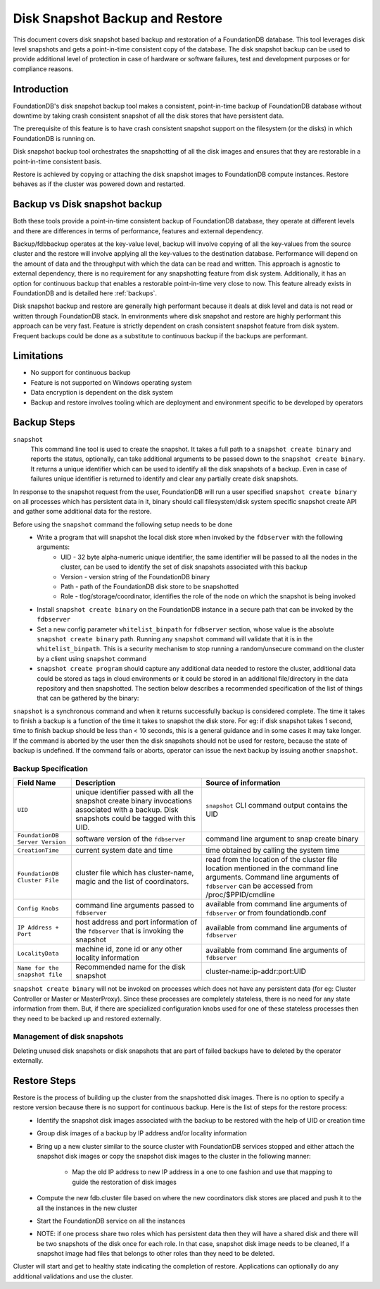 
.. _disk-snapshot-backups:

#################################
Disk Snapshot Backup and Restore
#################################

This document covers disk snapshot based backup and restoration of a FoundationDB database. This tool leverages disk level snapshots and gets a point-in-time consistent copy of the database. The disk snapshot backup can be used to provide additional level of protection in case of hardware or software failures, test and development purposes or for compliance reasons.

.. _disk-snapshot-backup-introduction:

Introduction
============

FoundationDB's disk snapshot backup tool makes a consistent, point-in-time backup of FoundationDB database without downtime by taking crash consistent snapshot of all the disk stores that have persistent data.

The prerequisite of this feature is to have crash consistent snapshot support on the filesystem (or the disks) in which FoundationDB is running on.

Disk snapshot backup tool orchestrates the snapshotting of all the disk images and ensures that they are restorable in a point-in-time consistent basis.

Restore is achieved by copying or attaching the disk snapshot images to FoundationDB compute instances. Restore behaves as if the cluster was powered down and restarted.

Backup vs Disk snapshot backup
==============================

Both these tools provide a point-in-time consistent backup of FoundationDB database, they operate at different levels and there are differences in terms of performance, features and external dependency.

Backup/fdbbackup operates at the key-value level, backup will involve copying of all the key-values from the source cluster and the restore will involve applying all the key-values to the destination database. Performance will depend on the amount of data and the throughput with which the data can be read and written. This approach is agnostic to external dependency, there is no requirement for any snapshotting feature from disk system. Additionally, it has an option for continuous backup that enables a restorable point-in-time very close to now. This feature already exists in FoundationDB and is detailed here :ref:`backups`.

Disk snapshot backup and restore are generally high performant because it deals at disk level and data is not read or written through FoundationDB stack. In environments where disk snapshot and restore are highly performant this approach can be very fast. Feature is strictly dependent on crash consistent snapshot feature from disk system. Frequent backups could be done as a substitute to continuous backup if the backups are performant.

Limitations
===========

* No support for continuous backup
* Feature is not supported on Windows operating system
* Data encryption is dependent on the disk system
* Backup and restore involves tooling which are deployment and environment specific to be developed by operators

Backup Steps
=============

``snapshot``
    This command line tool is used to create the snapshot. It takes a full path to a ``snapshot create binary`` and reports the status, optionally, can take additional arguments to be passed down to the ``snapshot create binary``. It returns a unique identifier which can be used to identify all the disk snapshots of a backup. Even in case of failures unique identifier is returned to identify and clear any partially create disk snapshots.

In response to the snapshot request from the user, FoundationDB will run a user specified ``snapshot create binary`` on all processes which has persistent data in it, binary should call filesystem/disk system specific snapshot create API and gather some additional data for the restore.

Before using the ``snapshot`` command the following setup needs to be done
     * Write a program that will snapshot the local disk store when invoked by the ``fdbserver`` with the following arguments:
           * UID - 32 byte alpha-numeric unique identifier, the same identifier will be passed to all the nodes in the cluster, can be used to identify the set of disk snapshots associated with this backup
           * Version - version string of the FoundationDB binary
           * Path - path of the FoundationDB disk store to be snapshotted
           * Role - tlog/storage/coordinator, identifies the role of the node on which the snapshot is being invoked
     * Install ``snapshot create binary`` on the FoundationDB instance in a secure path that can be invoked by the ``fdbserver``
     * Set a new config parameter ``whitelist_binpath`` for ``fdbserver`` section, whose value is the absolute ``snapshot create binary`` path. Running any ``snapshot`` command will validate that it is in the ``whitelist_binpath``. This is a security mechanism to stop running a random/unsecure command on the cluster by a client using ``snapshot`` command
     * ``snapshot create program`` should capture any additional data needed to restore the cluster, additional data could be stored as tags in cloud environments or it could be stored in an additional file/directory in the data repository and then snapshotted. The section below describes a recommended specification of the list of things that can be gathered by the binary:

``snapshot`` is a synchronous command and when it returns successfully backup is considered complete. The time it takes to finish a backup is a function of the time it takes to snapshot the disk store. For eg: if disk snapshot takes 1 second, time to finish backup should be less than < 10 seconds, this is a general guidance and in some cases it may take longer. If the command is aborted by the user then the disk snapshots should not be used for restore, because the state of backup is undefined. If the command fails or aborts, operator can issue the next backup by issuing another ``snapshot``.


Backup Specification
--------------------

================================  ========================================================   ========================================================
Field Name                        Description                                                Source of information
================================  ========================================================   ========================================================
``UID``                           unique identifier passed with all the                      ``snapshot`` CLI command output contains the UID
                                  snapshot create binary invocations associated with
                                  a backup. Disk snapshots could be tagged with this UID.
``FoundationDB Server Version``   software version of the ``fdbserver``                      command line argument to snap create binary
``CreationTime``                  current system date and time                               time obtained by calling the system time
``FoundationDB Cluster File``     cluster file which has cluster-name, magic and             read from the location of the cluster file location
                                  the list of coordinators.                                  mentioned in the command line arguments. Command
                                                                                             line arguments of ``fdbserver`` can be accessed from
                                                                                             /proc/$PPID/cmdline
``Config Knobs``                  command line arguments passed to ``fdbserver``             available from command line arguments of ``fdbserver``
                                                                                             or from foundationdb.conf
``IP Address + Port``             host address and port information of the ``fdbserver``     available from command line arguments of ``fdbserver``
                                  that is invoking the snapshot
``LocalityData``                  machine id, zone id or any other locality information      available from command line arguments of ``fdbserver``
``Name for the snapshot file``    Recommended name for the disk snapshot                     cluster-name:ip-addr:port:UID
================================  ========================================================   ========================================================

``snapshot create binary`` will not be invoked on processes which does not have any persistent data (for eg: Cluster Controller or Master or MasterProxy). Since these processes are completely stateless, there is no need for any state information from them. But, if there are specialized configuration knobs used for one of these stateless processes then they need to be backed up and restored externally.

Management of disk snapshots
----------------------------

Deleting unused disk snapshots or disk snapshots that are part of failed backups have to deleted by the operator externally.

Restore Steps
==============

Restore is the process of building up the cluster from the snapshotted disk images. There is no option to specify a restore version because there is no support for continuous backup. Here is the list of steps for the restore process:
    * Identify the snapshot disk images associated with the backup to be restored with the help of UID or creation time
    * Group disk images of a backup by IP address and/or locality information
    * Bring up a new cluster similar to the source cluster with FoundationDB services stopped and either attach the snapshot disk images or copy the snapshot disk images to the cluster in the following manner:

        * Map the old IP address to new IP address in a one to one fashion and use that mapping to guide the restoration of disk images
    * Compute the new fdb.cluster file based on where the new coordinators disk stores are placed and push it to the all the instances in the new cluster
    * Start the FoundationDB service on all the instances
    * NOTE: if one process share two roles which has persistent data then they will have a shared disk and there will be two snapshots of the disk once for each role. In that case, snapshot disk image needs to be cleaned, If a snapshot image had files that belongs to other roles than they need to be deleted.

Cluster will start and get to healthy state indicating the completion of restore. Applications can optionally do any additional validations and use the cluster.
